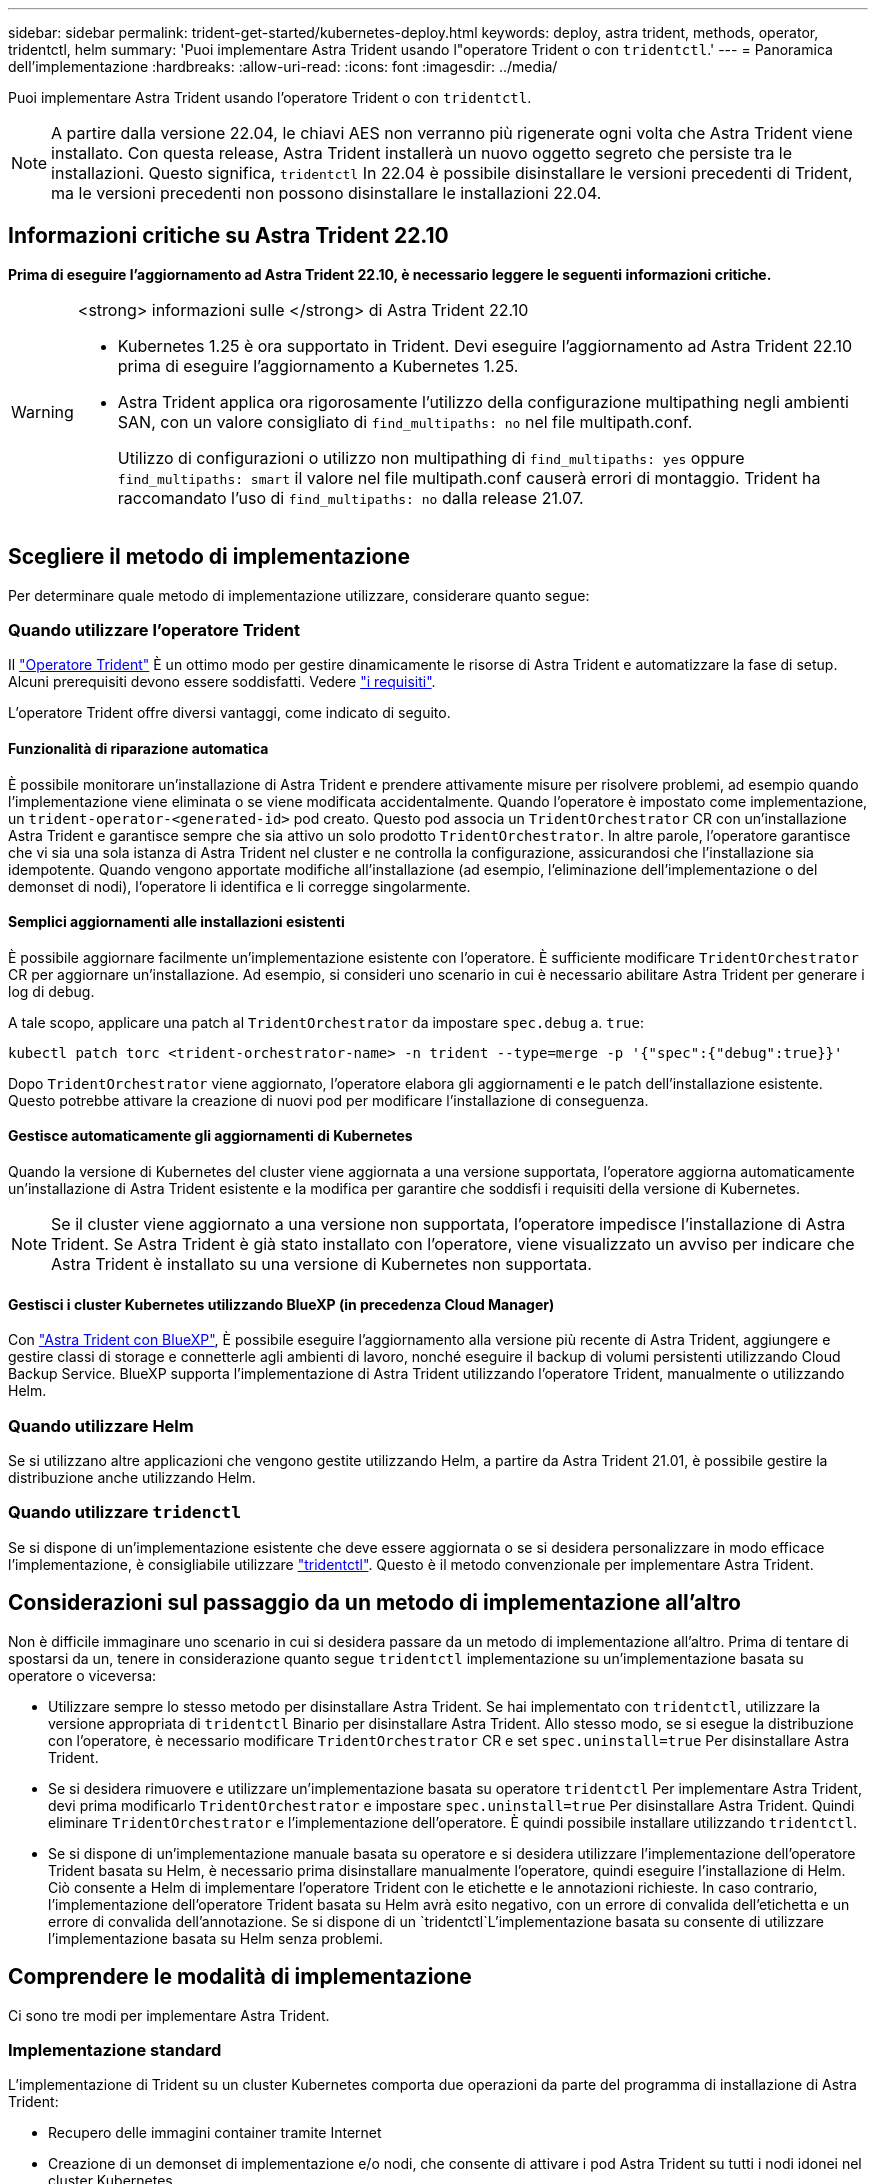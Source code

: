 ---
sidebar: sidebar 
permalink: trident-get-started/kubernetes-deploy.html 
keywords: deploy, astra trident, methods, operator, tridentctl, helm 
summary: 'Puoi implementare Astra Trident usando l"operatore Trident o con `tridentctl`.' 
---
= Panoramica dell'implementazione
:hardbreaks:
:allow-uri-read: 
:icons: font
:imagesdir: ../media/


[role="lead"]
Puoi implementare Astra Trident usando l'operatore Trident o con `tridentctl`.


NOTE: A partire dalla versione 22.04, le chiavi AES non verranno più rigenerate ogni volta che Astra Trident viene installato. Con questa release, Astra Trident installerà un nuovo oggetto segreto che persiste tra le installazioni. Questo significa, `tridentctl` In 22.04 è possibile disinstallare le versioni precedenti di Trident, ma le versioni precedenti non possono disinstallare le installazioni 22.04.



== Informazioni critiche su Astra Trident 22.10

*Prima di eseguire l'aggiornamento ad Astra Trident 22.10, è necessario leggere le seguenti informazioni critiche.*

[WARNING]
.<strong> informazioni sulle </strong> di Astra Trident 22.10
====
* Kubernetes 1.25 è ora supportato in Trident. Devi eseguire l'aggiornamento ad Astra Trident 22.10 prima di eseguire l'aggiornamento a Kubernetes 1.25.
* Astra Trident applica ora rigorosamente l'utilizzo della configurazione multipathing negli ambienti SAN, con un valore consigliato di `find_multipaths: no` nel file multipath.conf.
+
Utilizzo di configurazioni o utilizzo non multipathing di `find_multipaths: yes` oppure `find_multipaths: smart` il valore nel file multipath.conf causerà errori di montaggio. Trident ha raccomandato l'uso di `find_multipaths: no` dalla release 21.07.



====


== Scegliere il metodo di implementazione

Per determinare quale metodo di implementazione utilizzare, considerare quanto segue:



=== Quando utilizzare l'operatore Trident

Il link:kubernetes-deploy-operator.html["Operatore Trident"^] È un ottimo modo per gestire dinamicamente le risorse di Astra Trident e automatizzare la fase di setup. Alcuni prerequisiti devono essere soddisfatti. Vedere link:requirements.html["i requisiti"^].

L'operatore Trident offre diversi vantaggi, come indicato di seguito.



==== Funzionalità di riparazione automatica

È possibile monitorare un'installazione di Astra Trident e prendere attivamente misure per risolvere problemi, ad esempio quando l'implementazione viene eliminata o se viene modificata accidentalmente. Quando l'operatore è impostato come implementazione, un `trident-operator-<generated-id>` pod creato. Questo pod associa un `TridentOrchestrator` CR con un'installazione Astra Trident e garantisce sempre che sia attivo un solo prodotto `TridentOrchestrator`. In altre parole, l'operatore garantisce che vi sia una sola istanza di Astra Trident nel cluster e ne controlla la configurazione, assicurandosi che l'installazione sia idempotente. Quando vengono apportate modifiche all'installazione (ad esempio, l'eliminazione dell'implementazione o del demonset di nodi), l'operatore li identifica e li corregge singolarmente.



==== Semplici aggiornamenti alle installazioni esistenti

È possibile aggiornare facilmente un'implementazione esistente con l'operatore. È sufficiente modificare `TridentOrchestrator` CR per aggiornare un'installazione. Ad esempio, si consideri uno scenario in cui è necessario abilitare Astra Trident per generare i log di debug.

A tale scopo, applicare una patch al `TridentOrchestrator` da impostare `spec.debug` a. `true`:

[listing]
----
kubectl patch torc <trident-orchestrator-name> -n trident --type=merge -p '{"spec":{"debug":true}}'
----
Dopo `TridentOrchestrator` viene aggiornato, l'operatore elabora gli aggiornamenti e le patch dell'installazione esistente. Questo potrebbe attivare la creazione di nuovi pod per modificare l'installazione di conseguenza.



==== Gestisce automaticamente gli aggiornamenti di Kubernetes

Quando la versione di Kubernetes del cluster viene aggiornata a una versione supportata, l'operatore aggiorna automaticamente un'installazione di Astra Trident esistente e la modifica per garantire che soddisfi i requisiti della versione di Kubernetes.


NOTE: Se il cluster viene aggiornato a una versione non supportata, l'operatore impedisce l'installazione di Astra Trident. Se Astra Trident è già stato installato con l'operatore, viene visualizzato un avviso per indicare che Astra Trident è installato su una versione di Kubernetes non supportata.



==== Gestisci i cluster Kubernetes utilizzando BlueXP (in precedenza Cloud Manager)

Con link:https://docs.netapp.com/us-en/cloud-manager-kubernetes/concept-kubernetes.html["Astra Trident con BlueXP"^], È possibile eseguire l'aggiornamento alla versione più recente di Astra Trident, aggiungere e gestire classi di storage e connetterle agli ambienti di lavoro, nonché eseguire il backup di volumi persistenti utilizzando Cloud Backup Service. BlueXP supporta l'implementazione di Astra Trident utilizzando l'operatore Trident, manualmente o utilizzando Helm.



=== Quando utilizzare Helm

Se si utilizzano altre applicazioni che vengono gestite utilizzando Helm, a partire da Astra Trident 21.01, è possibile gestire la distribuzione anche utilizzando Helm.



=== Quando utilizzare `tridenctl`

Se si dispone di un'implementazione esistente che deve essere aggiornata o se si desidera personalizzare in modo efficace l'implementazione, è consigliabile utilizzare link:kubernetes-deploy-tridentctl.html["tridentctl"^]. Questo è il metodo convenzionale per implementare Astra Trident.



== Considerazioni sul passaggio da un metodo di implementazione all'altro

Non è difficile immaginare uno scenario in cui si desidera passare da un metodo di implementazione all'altro. Prima di tentare di spostarsi da un, tenere in considerazione quanto segue `tridentctl` implementazione su un'implementazione basata su operatore o viceversa:

* Utilizzare sempre lo stesso metodo per disinstallare Astra Trident. Se hai implementato con `tridentctl`, utilizzare la versione appropriata di `tridentctl` Binario per disinstallare Astra Trident. Allo stesso modo, se si esegue la distribuzione con l'operatore, è necessario modificare `TridentOrchestrator` CR e set `spec.uninstall=true` Per disinstallare Astra Trident.
* Se si desidera rimuovere e utilizzare un'implementazione basata su operatore `tridentctl` Per implementare Astra Trident, devi prima modificarlo `TridentOrchestrator` e impostare `spec.uninstall=true` Per disinstallare Astra Trident. Quindi eliminare `TridentOrchestrator` e l'implementazione dell'operatore. È quindi possibile installare utilizzando `tridentctl`.
* Se si dispone di un'implementazione manuale basata su operatore e si desidera utilizzare l'implementazione dell'operatore Trident basata su Helm, è necessario prima disinstallare manualmente l'operatore, quindi eseguire l'installazione di Helm. Ciò consente a Helm di implementare l'operatore Trident con le etichette e le annotazioni richieste. In caso contrario, l'implementazione dell'operatore Trident basata su Helm avrà esito negativo, con un errore di convalida dell'etichetta e un errore di convalida dell'annotazione. Se si dispone di un `tridentctl`L'implementazione basata su consente di utilizzare l'implementazione basata su Helm senza problemi.




== Comprendere le modalità di implementazione

Ci sono tre modi per implementare Astra Trident.



=== Implementazione standard

L'implementazione di Trident su un cluster Kubernetes comporta due operazioni da parte del programma di installazione di Astra Trident:

* Recupero delle immagini container tramite Internet
* Creazione di un demonset di implementazione e/o nodi, che consente di attivare i pod Astra Trident su tutti i nodi idonei nel cluster Kubernetes.


Un'implementazione standard come questa può essere eseguita in due modi diversi:

* Utilizzo di `tridentctl install`
* Utilizzando l'operatore Trident. È possibile implementare l'operatore Trident manualmente o utilizzando Helm.


Questa modalità di installazione è il modo più semplice per installare Astra Trident e funziona per la maggior parte degli ambienti che non impongono restrizioni di rete.



=== Implementazione offline

Per eseguire un'implementazione con aria compressa, è possibile utilizzare `--image-registry` contrassegno durante l'invocazione `tridentctl install` per puntare a un registro di immagini privato. Se si esegue l'implementazione con l'operatore Trident, è possibile specificare in alternativa `spec.imageRegistry` nel `TridentOrchestrator`. Questo registro deve contenere https://hub.docker.com/r/netapp/trident/["Immagine di Trident"^], il https://hub.docker.com/r/netapp/trident-autosupport/["Immagine Trident AutoSupport"^]E le immagini sidecar CSI come richiesto dalla versione di Kubernetes.

Per personalizzare l'implementazione, è possibile utilizzare `tridentctl` Generare i manifesti per le risorse di Trident. Ciò include la distribuzione, il demonset, l'account del servizio e il ruolo del cluster creato da Astra Trident durante l'installazione.

Per ulteriori informazioni sulla personalizzazione della distribuzione, consultare i seguenti collegamenti:

* link:kubernetes-customize-deploy.html["Personalizza la tua implementazione basata su operatore"^]
* 



IMPORTANT: Se si utilizza un repository di immagini privato, è necessario aggiungere `/sig-storage` Alla fine dell'URL privato del Registro di sistema. Quando si utilizza un registro di sistema privato per `tridentctl` implementazione, è necessario utilizzare `--trident-image` e. `--autosupport-image` in combinazione con `--image-registry`. Se stai implementando Astra Trident utilizzando l'operatore Trident, assicurati che orchestrator CR includa `tridentImage` e. `autosupportImage` nei parametri di installazione.



=== Implementazione remota

Di seguito viene riportata una panoramica generale del processo di implementazione remota:

* Implementare la versione appropriata di `kubectl` Sul computer remoto da cui si desidera implementare Astra Trident.
* Copiare i file di configurazione dal cluster Kubernetes e impostare `KUBECONFIG` variabile di ambiente sul computer remoto.
* Avviare un `kubectl get nodes` Per verificare che sia possibile connettersi al cluster Kubernetes richiesto.
* Completare l'implementazione dal computer remoto utilizzando i passaggi di installazione standard.




== Altre opzioni di configurazione note

Quando si installa Astra Trident sui prodotti del portfolio VMware Tanzu:

* Il cluster deve supportare workload con privilegi.
* Il `--kubelet-dir` flag deve essere impostato sulla posizione della directory di kubelet. Per impostazione predefinita, questo è `/var/vcap/data/kubelet`.
+
Specificare la posizione del kubelet utilizzando `--kubelet-dir` È noto per lavorare con Trident Operator, Helm e. `tridentctl` implementazioni.


